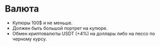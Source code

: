 * Валюта

- Купюры 100$ и не меньше.
- Должен быть большой портрет на купюре.
- Обмен криптовалюты USDT (+4%) на доллары либо на пессо по черному курсу.
